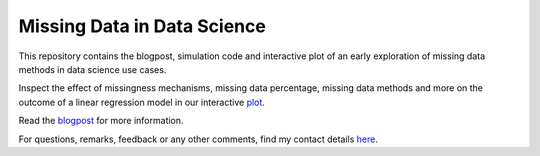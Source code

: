 Missing Data in Data Science
============================

.. role:: pyth(code)
  :language: python

This repository contains the blogpost, simulation code and interactive plot of an early exploration of missing data methods in data science use cases.

Inspect the effect of missingness mechanisms, missing data percentage, missing data methods and more on the outcome of a linear regression model in our interactive plot_.

Read the blogpost_ for more information.

For questions, remarks, feedback or any other comments, find my contact details here_.

.. _plot: https://rianneschouten.github.io/missing_data_science/

.. _here: https://rianneschouten.github.io/#contact

.. _blogpost: https://rianneschouten.github.io/missing_data_science/assets/blogpost/blogpost.rst

